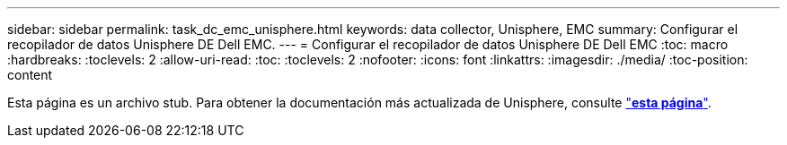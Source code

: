 ---
sidebar: sidebar 
permalink: task_dc_emc_unisphere.html 
keywords: data collector, Unisphere, EMC 
summary: Configurar el recopilador de datos Unisphere DE Dell EMC. 
---
= Configurar el recopilador de datos Unisphere DE Dell EMC
:toc: macro
:hardbreaks:
:toclevels: 2
:allow-uri-read: 
:toc: 
:toclevels: 2
:nofooter: 
:icons: font
:linkattrs: 
:imagesdir: ./media/
:toc-position: content


[role="lead"]
Esta página es un archivo stub. Para obtener la documentación más actualizada de Unisphere, consulte link:task_dc_emc_unisphere_rest.html["*esta página*"].
